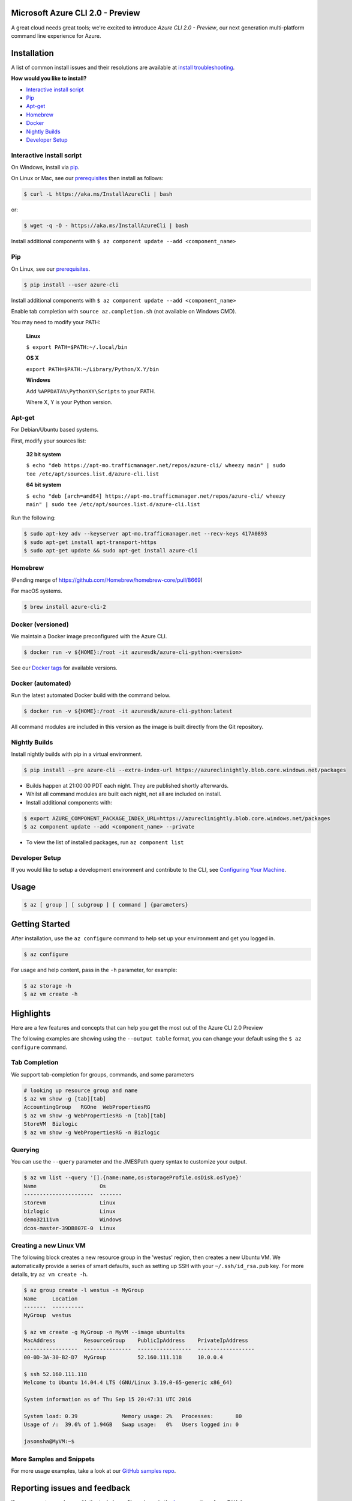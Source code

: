 Microsoft Azure CLI 2.0 - Preview
==================================

.. image:: https://img.shields.io/pypi/pyversions/azure-cli.svg?maxAge=2592000
    :target: https://pypi.python.org/pypi/azure-cli

.. image:: https://travis-ci.org/Azure/azure-cli.svg?branch=master
    :target: https://travis-ci.org/Azure/azure-cli

A great cloud needs great tools; we're excited to introduce *Azure CLI 2.0 - Preview*, our next generation multi-platform command line experience for Azure.

Installation
===============

A list of common install issues and their resolutions are available at `install troubleshooting <https://github.com/Azure/azure-cli/blob/master/doc/install_troubleshooting.md>`__.

**How would you like to install?**

- `Interactive install script <#interactive-install-script>`__
- `Pip <#pip>`__
- `Apt-get <#apt-get>`__
- `Homebrew <#homebrew>`__
- `Docker <#docker-versioned>`__
- `Nightly Builds <#nightly-builds>`__
- `Developer Setup <#developer-setup>`__

Interactive install script
^^^^^^^^^^^^^^^^^^^^^^^^^^

On Windows, install via `pip <#pip>`__.

On Linux or Mac, see our `prerequisites <https://github.com/Azure/azure-cli/blob/master/doc/install_linux_prerequisites.md>`__ then install as follows:

.. code-block:: console

   $ curl -L https://aka.ms/InstallAzureCli | bash

or:

.. code-block:: console

   $ wget -q -O - https://aka.ms/InstallAzureCli | bash

Install additional components with ``$ az component update --add <component_name>``

Pip
^^^

On Linux, see our `prerequisites <https://github.com/Azure/azure-cli/blob/master/doc/install_linux_prerequisites.md>`__.

.. code-block:: console

   $ pip install --user azure-cli

Install additional components with ``$ az component update --add <component_name>``

Enable tab completion with ``source az.completion.sh`` (not available on Windows CMD).

You may need to modify your PATH:

    **Linux**

    ``$ export PATH=$PATH:~/.local/bin``

    **OS X**

    ``export PATH=$PATH:~/Library/Python/X.Y/bin``

    **Windows**

    Add ``%APPDATA%\PythonXY\Scripts`` to your PATH.

    Where X, Y is your Python version.

Apt-get
^^^^^^^

For Debian/Ubuntu based systems.

First, modify your sources list:

    **32 bit system**

    ``$ echo "deb https://apt-mo.trafficmanager.net/repos/azure-cli/ wheezy main" | sudo tee /etc/apt/sources.list.d/azure-cli.list``

    **64 bit system**

    ``$ echo "deb [arch=amd64] https://apt-mo.trafficmanager.net/repos/azure-cli/ wheezy main" | sudo tee /etc/apt/sources.list.d/azure-cli.list``

Run the following:

.. code-block:: console

    $ sudo apt-key adv --keyserver apt-mo.trafficmanager.net --recv-keys 417A0893
    $ sudo apt-get install apt-transport-https
    $ sudo apt-get update && sudo apt-get install azure-cli

Homebrew
^^^^^^^^

(Pending merge of https://github.com/Homebrew/homebrew-core/pull/8669)

For macOS systems.

.. code-block:: console

    $ brew install azure-cli-2

Docker (versioned)
^^^^^^^^^^^^^^^^^^

We maintain a Docker image preconfigured with the Azure CLI.

.. code-block:: console

   $ docker run -v ${HOME}:/root -it azuresdk/azure-cli-python:<version>

See our `Docker tags <https://hub.docker.com/r/azuresdk/azure-cli-python/tags/>`__ for available versions.

Docker (automated)
^^^^^^^^^^^^^^^^^^

Run the latest automated Docker build with the command below.

.. code-block:: console

   $ docker run -v ${HOME}:/root -it azuresdk/azure-cli-python:latest

All command modules are included in this version as the image is built directly from the Git repository.

Nightly Builds
^^^^^^^^^^^^^^

Install nightly builds with pip in a virtual environment.

.. code-block:: console

   $ pip install --pre azure-cli --extra-index-url https://azureclinightly.blob.core.windows.net/packages

- Builds happen at 21:00:00 PDT each night. They are published shortly afterwards.
- Whilst all command modules are built each night, not all are included on install.
- Install additional components with:

.. code-block:: console

    $ export AZURE_COMPONENT_PACKAGE_INDEX_URL=https://azureclinightly.blob.core.windows.net/packages
    $ az component update --add <component_name> --private

- To view the list of installed packages, run ``az component list``

Developer Setup
^^^^^^^^^^^^^^^
If you would like to setup a development environment and contribute to the CLI, see `Configuring Your Machine <https://github.com/Azure/azure-cli/blob/master/doc/configuring_your_machine.md>`__.


Usage
=====
.. code-block:: console

    $ az [ group ] [ subgroup ] [ command ] {parameters}


Getting Started
=====================

After installation, use the ``az configure`` command to help set up your environment and get you logged in.

.. code-block:: console

   $ az configure

For usage and help content, pass in the ``-h`` parameter, for example:

.. code-block:: console

   $ az storage -h
   $ az vm create -h

Highlights
===========

Here are a few features and concepts that can help you get the most out of the Azure CLI 2.0 Preview

.. image:: doc/assets/AzBlogAnimation4.gif
    :align: center
    :alt: Azure CLI 2.0 Highlight Reel
    :width: 600
    :height: 300


The following examples are showing using the ``--output table`` format, you can change your default using the ``$ az configure`` command.

Tab Completion
^^^^^^^^^^^^^^

We support tab-completion for groups, commands, and some parameters

.. code-block:: console

   # looking up resource group and name
   $ az vm show -g [tab][tab]
   AccountingGroup   RGOne  WebPropertiesRG
   $ az vm show -g WebPropertiesRG -n [tab][tab]
   StoreVM  Bizlogic
   $ az vm show -g WebPropertiesRG -n Bizlogic

Querying
^^^^^^^^

You can use the ``--query`` parameter and the JMESPath query syntax to customize your output.

.. code-block:: console

   $ az vm list --query '[].{name:name,os:storageProfile.osDisk.osType}'
   Name                    Os
   ----------------------  -------
   storevm                 Linux
   bizlogic                Linux
   demo32111vm             Windows
   dcos-master-39DB807E-0  Linux

Creating a new Linux VM
^^^^^^^^^^^^^^^^^^^^^^^
The following block creates a new resource group in the 'westus' region, then creates a new Ubuntu VM.  We automatically provide a series of smart defaults, such as setting up SSH with your  ``~/.ssh/id_rsa.pub`` key.  For more details, try ``az vm create -h``.

.. code-block:: console

   $ az group create -l westus -n MyGroup
   Name     Location
   -------  ----------
   MyGroup  westus

   $ az vm create -g MyGroup -n MyVM --image ubuntults
   MacAddress         ResourceGroup    PublicIpAddress    PrivateIpAddress
   -----------------  ---------------  -----------------  ------------------
   00-0D-3A-30-B2-D7  MyGroup          52.160.111.118     10.0.0.4

   $ ssh 52.160.111.118
   Welcome to Ubuntu 14.04.4 LTS (GNU/Linux 3.19.0-65-generic x86_64)

   System information as of Thu Sep 15 20:47:31 UTC 2016

   System load: 0.39              Memory usage: 2%   Processes:       80
   Usage of /:  39.6% of 1.94GB   Swap usage:   0%   Users logged in: 0

   jasonsha@MyVM:~$

More Samples and Snippets
^^^^^^^^^^^^^^^^^^^^^^^^^
For more usage examples, take a look at our `GitHub samples repo <http://github.com/Azure/azure-cli-samples>`__.

Reporting issues and feedback
=======================================

If you encounter any bugs with the tool please file an issue in the `Issues <https://github.com/Azure/azure-cli/issues>`__ section of our GitHub repo.

To provide feedback from the command line, try the ``az feedback`` command.

Contribute Code
===================================

This project has adopted the `Microsoft Open Source Code of Conduct <https://opensource.microsoft.com/codeofconduct/>`__.

For more information see the `Code of Conduct FAQ <https://opensource.microsoft.com/codeofconduct/faq/>`__ or contact `opencode@microsoft.com <mailto:opencode@microsoft.com>`__ with any additional questions or comments.

If you would like to become an active contributor to this project please
follow the instructions provided in `Microsoft Azure Projects Contribution Guidelines <http://azure.github.io/guidelines.html>`__

License
=======

`MIT <https://github.com/Azure/azure-cli/blob/master/LICENSE.txt>`__
